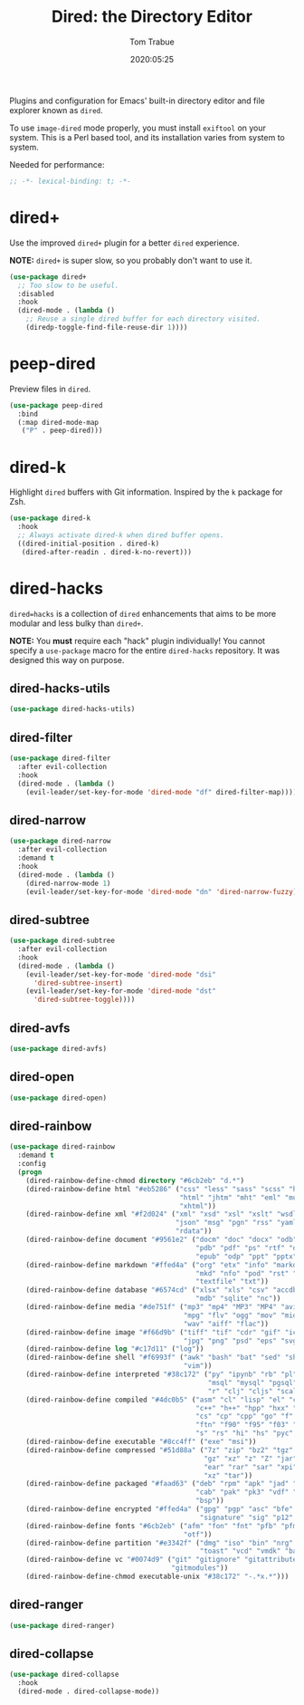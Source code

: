 #+title:  Dired: the Directory Editor
#+author: Tom Trabue
#+email:  tom.trabue@gmail.com
#+date:   2020:05:25
#+STARTUP: fold

Plugins and configuration for Emacs' built-in directory editor and file
explorer known as =dired=.

To use =image-dired= mode properly, you must install =exiftool= on your system.
This is a Perl based tool, and its installation varies from system to system.

Needed for performance:
#+begin_src emacs-lisp :tangle yes
;; -*- lexical-binding: t; -*-

#+end_src

* dired+
  Use the improved =dired+= plugin for a better =dired= experience.

  *NOTE:* =dired+= is super slow, so you probably don't want to use it.

#+begin_src emacs-lisp :tangle yes
  (use-package dired+
    ;; Too slow to be useful.
    :disabled
    :hook
    (dired-mode . (lambda ()
      ;; Reuse a single dired buffer for each directory visited.
      (diredp-toggle-find-file-reuse-dir 1))))
#+end_src

* peep-dired
  Preview files in =dired=.

#+begin_src emacs-lisp :tangle yes
  (use-package peep-dired
    :bind
    (:map dired-mode-map
     ("P" . peep-dired)))
#+end_src
* dired-k
  Highlight =dired= buffers with Git information. Inspired by the =k= package
  for Zsh.

  #+begin_src emacs-lisp :tangle yes
    (use-package dired-k
      :hook
      ;; Always activate dired-k when dired buffer opens.
      ((dired-initial-position . dired-k)
       (dired-after-readin . dired-k-no-revert)))
  #+end_src

* dired-hacks
  =dired=hacks= is a collection of =dired= enhancements that aims to be more
  modular and less bulky than =dired+=.

  *NOTE:* You *must* require each "hack" plugin individually! You cannot specify
  a =use-package= macro for the entire =dired-hacks= repository. It was designed
  this way on purpose.

** dired-hacks-utils
  #+begin_src emacs-lisp :tangle yes
    (use-package dired-hacks-utils)
  #+end_src

** dired-filter
  #+begin_src emacs-lisp :tangle yes
    (use-package dired-filter
      :after evil-collection
      :hook
      (dired-mode . (lambda ()
        (evil-leader/set-key-for-mode 'dired-mode "df" dired-filter-map))))
  #+end_src

** dired-narrow
  #+begin_src emacs-lisp :tangle yes
    (use-package dired-narrow
      :after evil-collection
      :demand t
      :hook
      (dired-mode . (lambda ()
        (dired-narrow-mode 1)
        (evil-leader/set-key-for-mode 'dired-mode "dn" 'dired-narrow-fuzzy))))
  #+end_src

** dired-subtree
  #+begin_src emacs-lisp :tangle yes
    (use-package dired-subtree
      :after evil-collection
      :hook
      (dired-mode . (lambda ()
        (evil-leader/set-key-for-mode 'dired-mode "dsi"
          'dired-subtree-insert)
        (evil-leader/set-key-for-mode 'dired-mode "dst"
          'dired-subtree-toggle))))
  #+end_src

** dired-avfs
  #+begin_src emacs-lisp :tangle yes
    (use-package dired-avfs)
  #+end_src

** dired-open
  #+begin_src emacs-lisp :tangle yes
    (use-package dired-open)
  #+end_src

** dired-rainbow
  #+begin_src emacs-lisp :tangle yes
    (use-package dired-rainbow
      :demand t
      :config
      (progn
        (dired-rainbow-define-chmod directory "#6cb2eb" "d.*")
        (dired-rainbow-define html "#eb5286" ("css" "less" "sass" "scss" "htm"
                                              "html" "jhtm" "mht" "eml" "mustache"
                                              "xhtml"))
        (dired-rainbow-define xml "#f2d024" ("xml" "xsd" "xsl" "xslt" "wsdl" "bib"
                                             "json" "msg" "pgn" "rss" "yaml" "yml"
                                             "rdata"))
        (dired-rainbow-define document "#9561e2" ("docm" "doc" "docx" "odb" "odt"
                                                  "pdb" "pdf" "ps" "rtf" "djvu"
                                                  "epub" "odp" "ppt" "pptx"))
        (dired-rainbow-define markdown "#ffed4a" ("org" "etx" "info" "markdown" "md"
                                                  "mkd" "nfo" "pod" "rst" "tex"
                                                  "textfile" "txt"))
        (dired-rainbow-define database "#6574cd" ("xlsx" "xls" "csv" "accdb" "db"
                                                  "mdb" "sqlite" "nc"))
        (dired-rainbow-define media "#de751f" ("mp3" "mp4" "MP3" "MP4" "avi" "mpeg"
                                               "mpg" "flv" "ogg" "mov" "mid" "midi"
                                               "wav" "aiff" "flac"))
        (dired-rainbow-define image "#f66d9b" ("tiff" "tif" "cdr" "gif" "ico" "jpeg"
                                               "jpg" "png" "psd" "eps" "svg"))
        (dired-rainbow-define log "#c17d11" ("log"))
        (dired-rainbow-define shell "#f6993f" ("awk" "bash" "bat" "sed" "sh" "zsh"
                                               "vim"))
        (dired-rainbow-define interpreted "#38c172" ("py" "ipynb" "rb" "pl" "t"
                                                     "msql" "mysql" "pgsql" "sql"
                                                     "r" "clj" "cljs" "scala" "js"))
        (dired-rainbow-define compiled "#4dc0b5" ("asm" "cl" "lisp" "el" "c" "h"
                                                  "c++" "h++" "hpp" "hxx" "m" "cc"
                                                  "cs" "cp" "cpp" "go" "f" "for"
                                                  "ftn" "f90" "f95" "f03" "f08"
                                                  "s" "rs" "hi" "hs" "pyc" ".java"))
        (dired-rainbow-define executable "#8cc4ff" ("exe" "msi"))
        (dired-rainbow-define compressed "#51d88a" ("7z" "zip" "bz2" "tgz" "txz"
                                                    "gz" "xz" "z" "Z" "jar" "war"
                                                    "ear" "rar" "sar" "xpi" "apk"
                                                    "xz" "tar"))
        (dired-rainbow-define packaged "#faad63" ("deb" "rpm" "apk" "jad" "jar"
                                                  "cab" "pak" "pk3" "vdf" "vpk"
                                                  "bsp"))
        (dired-rainbow-define encrypted "#ffed4a" ("gpg" "pgp" "asc" "bfe" "enc"
                                                   "signature" "sig" "p12" "pem"))
        (dired-rainbow-define fonts "#6cb2eb" ("afm" "fon" "fnt" "pfb" "pfm" "ttf"
                                               "otf"))
        (dired-rainbow-define partition "#e3342f" ("dmg" "iso" "bin" "nrg" "qcow"
                                                   "toast" "vcd" "vmdk" "bak"))
        (dired-rainbow-define vc "#0074d9" ("git" "gitignore" "gitattributes"
                                            "gitmodules"))
        (dired-rainbow-define-chmod executable-unix "#38c172" "-.*x.*")))
  #+end_src

** dired-ranger
  #+begin_src emacs-lisp :tangle yes
    (use-package dired-ranger)
  #+end_src

** dired-collapse
  #+begin_src emacs-lisp :tangle yes
    (use-package dired-collapse
      :hook
      (dired-mode . dired-collapse-mode))
  #+end_src

